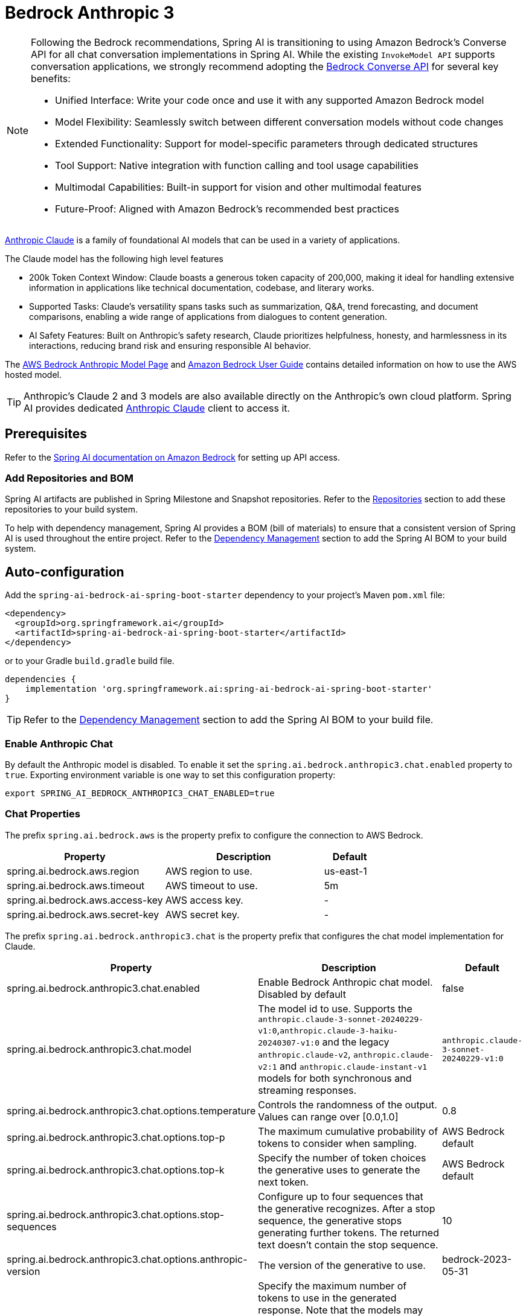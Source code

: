 = Bedrock Anthropic 3

[NOTE]
====
Following the Bedrock recommendations, Spring AI is transitioning to using Amazon Bedrock's Converse API for all chat conversation implementations in Spring AI. 
While the existing `InvokeModel API` supports conversation applications, we strongly recommend adopting the xref:api/chat/bedrock-converse.adoc[Bedrock Converse API] for several key benefits:

- Unified Interface: Write your code once and use it with any supported Amazon Bedrock model
- Model Flexibility: Seamlessly switch between different conversation models without code changes
- Extended Functionality: Support for model-specific parameters through dedicated structures
- Tool Support: Native integration with function calling and tool usage capabilities
- Multimodal Capabilities: Built-in support for vision and other multimodal features
- Future-Proof: Aligned with Amazon Bedrock's recommended best practices
====

link:https://www.anthropic.com/[Anthropic Claude] is a family of foundational AI models that can be used in a variety of applications.

The Claude model has the following high level features

* 200k Token Context Window: Claude boasts a generous token capacity of 200,000, making it ideal for handling extensive information in applications like technical documentation, codebase, and literary works.
* Supported Tasks: Claude's versatility spans tasks such as summarization, Q&A, trend forecasting, and document comparisons, enabling a wide range of applications from dialogues to content generation.
* AI Safety Features: Built on Anthropic's safety research, Claude prioritizes helpfulness, honesty, and harmlessness in its interactions, reducing brand risk and ensuring responsible AI behavior.

The https://aws.amazon.com/bedrock/claude[AWS Bedrock Anthropic Model Page] and https://docs.aws.amazon.com/bedrock/latest/userguide/what-is-bedrock.html[Amazon Bedrock User Guide] contains detailed information on how to use the AWS hosted model.

TIP: Anthropic’s Claude 2 and 3 models are also available directly on the Anthropic's own cloud platform.
Spring AI provides dedicated xref:api/chat/anthropic-chat.adoc[Anthropic Claude] client to access it.

== Prerequisites

Refer to the xref:api/bedrock.adoc[Spring AI documentation on Amazon Bedrock] for setting up API access.

=== Add Repositories and BOM

Spring AI artifacts are published in Spring Milestone and Snapshot repositories.   Refer to the xref:getting-started.adoc#repositories[Repositories] section to add these repositories to your build system.

To help with dependency management, Spring AI provides a BOM (bill of materials) to ensure that a consistent version of Spring AI is used throughout the entire project. Refer to the xref:getting-started.adoc#dependency-management[Dependency Management] section to add the Spring AI BOM to your build system.

== Auto-configuration

Add the `spring-ai-bedrock-ai-spring-boot-starter` dependency to your project's Maven `pom.xml` file:

[source,xml]
----
<dependency>
  <groupId>org.springframework.ai</groupId>
  <artifactId>spring-ai-bedrock-ai-spring-boot-starter</artifactId>
</dependency>
----

or to your Gradle `build.gradle` build file.

[source,gradle]
----
dependencies {
    implementation 'org.springframework.ai:spring-ai-bedrock-ai-spring-boot-starter'
}
----

TIP: Refer to the xref:getting-started.adoc#dependency-management[Dependency Management] section to add the Spring AI BOM to your build file.

=== Enable Anthropic Chat

By default the Anthropic model is disabled.
To enable it set the `spring.ai.bedrock.anthropic3.chat.enabled` property to `true`.
Exporting environment variable is one way to set this configuration property:

[source,shell]
----
export SPRING_AI_BEDROCK_ANTHROPIC3_CHAT_ENABLED=true
----

=== Chat Properties

The prefix `spring.ai.bedrock.aws` is the property prefix to configure the connection to AWS Bedrock.

[cols="3,3,1"]
|====
| Property | Description | Default

| spring.ai.bedrock.aws.region     | AWS region to use.  | us-east-1
| spring.ai.bedrock.aws.timeout    | AWS timeout to use. | 5m
| spring.ai.bedrock.aws.access-key | AWS access key.  | -
| spring.ai.bedrock.aws.secret-key | AWS secret key.  | -
|====

The prefix `spring.ai.bedrock.anthropic3.chat` is the property prefix that configures the chat model implementation for Claude.

[cols="2,5,1"]
|====
| Property | Description | Default

| spring.ai.bedrock.anthropic3.chat.enabled | Enable Bedrock Anthropic chat model. Disabled by default | false
| spring.ai.bedrock.anthropic3.chat.model  | The model id to use. Supports the `anthropic.claude-3-sonnet-20240229-v1:0`,`anthropic.claude-3-haiku-20240307-v1:0` and the legacy `anthropic.claude-v2`, `anthropic.claude-v2:1` and `anthropic.claude-instant-v1` models for both synchronous and streaming responses. | `anthropic.claude-3-sonnet-20240229-v1:0`
| spring.ai.bedrock.anthropic3.chat.options.temperature  | Controls the randomness of the output. Values can range over [0.0,1.0]  | 0.8
| spring.ai.bedrock.anthropic3.chat.options.top-p  | The maximum cumulative probability of tokens to consider when sampling.  | AWS Bedrock default
| spring.ai.bedrock.anthropic3.chat.options.top-k  | Specify the number of token choices the generative uses to generate the next token.  | AWS Bedrock default
| spring.ai.bedrock.anthropic3.chat.options.stop-sequences  | Configure up to four sequences that the generative recognizes. After a stop sequence, the generative stops generating further tokens. The returned text doesn't contain the stop sequence.  | 10
| spring.ai.bedrock.anthropic3.chat.options.anthropic-version  | The version of the generative to use. | bedrock-2023-05-31
| spring.ai.bedrock.anthropic3.chat.options.max-tokens  | Specify the maximum number of tokens to use in the generated response. Note that the models may stop before reaching this maximum. This parameter only specifies the absolute maximum number of tokens to generate. We recommend a limit of 4,000 tokens for optimal performance. | 500
|====

Look at the https://github.com/spring-projects/spring-ai/blob/main/models/spring-ai-bedrock/src/main/java/org/springframework/ai/bedrock/anthropic3/api/Anthropic3ChatBedrockApi.java[AnthropicChatModel] for other model IDs.
Supported values are: `anthropic.claude-instant-v1`, `anthropic.claude-v2` and `anthropic.claude-v2:1`.
Model ID values can also be found in the https://docs.aws.amazon.com/bedrock/latest/userguide/model-ids-arns.html[AWS Bedrock documentation for base model IDs].

TIP: All properties prefixed with `spring.ai.bedrock.anthropic3.chat.options` can be overridden at runtime by adding a request specific <<chat-options>> to the `Prompt` call.

== Runtime Options [[chat-options]]

The https://github.com/spring-projects/spring-ai/blob/main/models/spring-ai-bedrock/src/main/java/org/springframework/ai/bedrock/anthropic3/Anthropic3ChatOptions.java[Anthropic3ChatOptions.java] provides model configurations, such as temperature, topK, topP, etc.

On start-up, the default options can be configured with the `BedrockAnthropicChatModel(api, options)` constructor or the `spring.ai.bedrock.anthropic3.chat.options.*` properties.

At run-time you can override the default options by adding new, request specific, options to the `Prompt` call.
For example to override the default temperature for a specific request:

[source,java]
----
ChatResponse response = chatModel.call(
    new Prompt(
        "Generate the names of 5 famous pirates.",
        Anthropic3ChatOptions.builder()
            .withTemperature(0.4)
        .build()
    ));
----

TIP: In addition to the model specific https://github.com/spring-projects/spring-ai/blob/main/models/spring-ai-bedrock/src/main/java/org/springframework/ai/bedrock/anthropic3/Anthropic3ChatOptions.java[AnthropicChatOptions] you can use a portable https://github.com/spring-projects/spring-ai/blob/main/spring-ai-core/src/main/java/org/springframework/ai/chat/prompt/ChatOptions.java[ChatOptions] instance, created with the https://github.com/spring-projects/spring-ai/blob/main/spring-ai-core/src/main/java/org/springframework/ai/chat/prompt/ChatOptionsBuilder.java[ChatOptionsBuilder#builder()].


== Multimodal

Multimodality refers to a model's ability to simultaneously understand and process information from various sources, including text, images, audio, and other data formats. This paradigm represents a significant advancement in AI models.

Currently, Anthropic Claude 3 supports the `base64` source type for `images`, and the `image/jpeg`, `image/png`, `image/gif`, and `image/webp` media types.
Check the link:https://docs.anthropic.com/claude/docs/vision[Vision guide] for more information.

Spring AI's `Message` interface supports multimodal AI models by introducing the Media type.
This type contains data and information about media attachments in messages, using Spring's `org.springframework.util.MimeType` and a `java.lang.Object` for the raw media data.

Below is a simple code example extracted from https://github.com/spring-projects/spring-ai/blob/main/models/spring-ai-anthropic/src/test/java/org/springframework/ai/anthropic3/Anthropic3ChatModelIT.java[Anthropic3ChatModelIT.java], demonstrating the combination of user text with an image.

[source,java]
----
    byte[] imageData = new ClassPathResource("/test.png").getContentAsByteArray();

    var userMessage = new UserMessage("Explain what do you see o this picture?",
            List.of(new Media(MimeTypeUtils.IMAGE_PNG, this.imageData)));

    ChatResponse response = chatModel.call(new Prompt(List.of(this.userMessage)));

    assertThat(response.getResult().getOutput().getContent()).contains("bananas", "apple", "basket");
----

It takes as an input the `test.png` image:

image::multimodal.test.png[Multimodal Test Image, 200, 200, align="left"]

along with the text message "Explain what do you see on this picture?", and generates a response something like:

----
The image shows a close-up view of a wire fruit basket containing several pieces of fruit.
The basket appears to be made of thin metal wires formed into a round shape with an elevated handle.

Inside the basket, there are a few yellow bananas and a couple of red apples or possibly tomatoes.
The vibrant colors of the fruit contrast nicely against the metallic tones of the wire basket.

The shallow depth of field in the photograph puts the focus squarely on the fruit in the foreground, while the basket handle extending upwards is slightly blurred, creating a pleasing bokeh effect in the background.

The composition and lighting give the image a clean, minimalist aesthetic that highlights the natural beauty and freshness of the fruit displayed in this elegant wire basket.
----


== Sample Controller

https://start.spring.io/[Create] a new Spring Boot project and add the `spring-ai-bedrock-ai-spring-boot-starter` to your pom (or gradle) dependencies.

Add a `application.properties` file, under the `src/main/resources` directory, to enable and configure the Anthropic chat model:

[source]
----
spring.ai.bedrock.aws.region=eu-central-1
spring.ai.bedrock.aws.timeout=1000ms
spring.ai.bedrock.aws.access-key=${AWS_ACCESS_KEY_ID}
spring.ai.bedrock.aws.secret-key=${AWS_SECRET_ACCESS_KEY}

spring.ai.bedrock.anthropic3.chat.enabled=true
spring.ai.bedrock.anthropic3.chat.options.temperature=0.8
spring.ai.bedrock.anthropic3.chat.options.top-k=15
----

TIP: replace the `regions`, `access-key` and `secret-key` with your AWS credentials.

This will create a `BedrockAnthropicChatModel` implementation that you can inject into your class.
Here is an example of a simple `@Controller` class that uses the chat model for text generations.

[source,java]
----
@RestController
public class ChatController {

    private final BedrockAnthropic3ChatModel chatModel;

    @Autowired
    public ChatController(BedrockAnthropic3ChatModel chatModel) {
        this.chatModel = chatModel;
    }

    @GetMapping("/ai/generate")
    public Map generate(@RequestParam(value = "message", defaultValue = "Tell me a joke") String message) {
        return Map.of("generation", this.chatModel.call(message));
    }

    @GetMapping("/ai/generateStream")
	public Flux<ChatResponse> generateStream(@RequestParam(value = "message", defaultValue = "Tell me a joke") String message) {
        Prompt prompt = new Prompt(new UserMessage(message));
        return this.chatModel.stream(prompt);
    }
}
----

== Manual Configuration

The https://github.com/spring-projects/spring-ai/blob/main/models/spring-ai-bedrock/src/main/java/org/springframework/ai/bedrock/anthropic3/BedrockAnthropic3ChatModel.java[BedrockAnthropic3ChatModel] implements the `ChatModel` and `StreamingChatModel` and uses the <<low-level-api>> to connect to the Bedrock Anthropic service.

Add the `spring-ai-bedrock` dependency to your project's Maven `pom.xml` file:

[source,xml]
----
<dependency>
    <groupId>org.springframework.ai</groupId>
    <artifactId>spring-ai-bedrock</artifactId>
</dependency>
----

or to your Gradle `build.gradle` build file.

[source,gradle]
----
dependencies {
    implementation 'org.springframework.ai:spring-ai-bedrock'
}
----

TIP: Refer to the xref:getting-started.adoc#dependency-management[Dependency Management] section to add the Spring AI BOM to your build file.

Next, create an https://github.com/spring-projects/spring-ai/blob/main/models/spring-ai-bedrock/src/main/java/org/springframework/ai/bedrock/anthropic3/BedrockAnthropic3ChatModel.java[BedrockAnthropic3ChatModel] and use it for text generations:

[source,java]
----
Anthropic3ChatBedrockApi anthropicApi =  new Anthropic3ChatBedrockApi(
    AnthropicChatBedrockApi.AnthropicModel.CLAUDE_V3_SONNET.id(),
    EnvironmentVariableCredentialsProvider.create(),
    Region.US_EAST_1.id(),
    new ObjectMapper(),
    Duration.ofMillis(1000L));

BedrockAnthropic3ChatModel chatModel = new BedrockAnthropic3ChatModel(this.anthropicApi,
    AnthropicChatOptions.builder()
        .withTemperature(0.6)
        .withTopK(10)
        .withTopP(0.8)
        .withMaxTokensToSample(100)
        .withAnthropicVersion(AnthropicChatBedrockApi.DEFAULT_ANTHROPIC_VERSION)
        .build());

ChatResponse response = this.chatModel.call(
    new Prompt("Generate the names of 5 famous pirates."));

// Or with streaming responses
Flux<ChatResponse> response = this.chatModel.stream(
    new Prompt("Generate the names of 5 famous pirates."));
----

=== Low-level Anthropic3ChatBedrockApi Client [[low-level-api]]

The https://github.com/spring-projects/spring-ai/blob/main/models/spring-ai-bedrock/src/main/java/org/springframework/ai/bedrock/anthropic3/api/Anthropic3ChatBedrockApi.java[Anthropic3ChatBedrockApi] provides is lightweight Java client on top of AWS Bedrock link:https://docs.aws.amazon.com/bedrock/latest/userguide/model-parameters-claude.html[Anthropic Claude models].

Client supports the `anthropic.claude-3-opus-20240229-v1:0`,`anthropic.claude-3-sonnet-20240229-v1:0`,`anthropic.claude-3-haiku-20240307-v1:0` and the legacy `anthropic.claude-v2`, `anthropic.claude-v2:1` and `anthropic.claude-instant-v1` models for both synchronous (e.g. `chatCompletion()`) and streaming (e.g. `chatCompletionStream()`) responses.

Here is a simple snippet how to use the api programmatically:

[source,java]
----
Anthropic3ChatBedrockApi anthropicChatApi = new Anthropic3ChatBedrockApi(
   AnthropicModel.CLAUDE_V2.id(), Region.US_EAST_1.id(), Duration.ofMillis(1000L));

AnthropicChatRequest request = AnthropicChatRequest
  .builder(String.format(Anthropic3ChatBedrockApi.PROMPT_TEMPLATE, "Name 3 famous pirates"))
  .withTemperature(0.8)
  .withMaxTokensToSample(300)
  .withTopK(10)
  .build();

// Sync request
AnthropicChatResponse response = this.anthropicChatApi.chatCompletion(this.request);

// Streaming request
Flux<AnthropicChatResponse> responseStream = this.anthropicChatApi.chatCompletionStream(this.request);
List<AnthropicChatResponse> responses = this.responseStream.collectList().block();
----

Follow the https://github.com/spring-projects/spring-ai/blob/main/models/spring-ai-bedrock/src/main/java/org/springframework/ai/bedrock/anthropic3/api/Anthropic3ChatBedrockApi.java[Anthropic3ChatBedrockApi.java]'s JavaDoc for further information.
